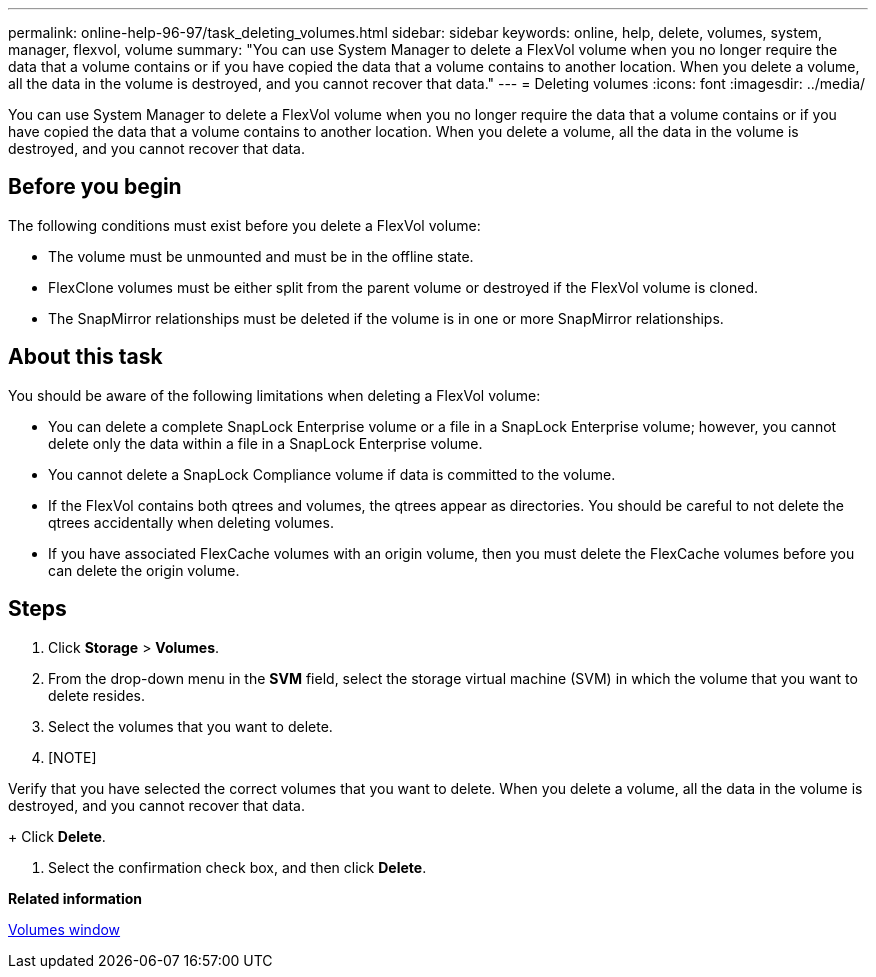 ---
permalink: online-help-96-97/task_deleting_volumes.html
sidebar: sidebar
keywords: online, help, delete, volumes, system, manager, flexvol, volume
summary: "You can use System Manager to delete a FlexVol volume when you no longer require the data that a volume contains or if you have copied the data that a volume contains to another location. When you delete a volume, all the data in the volume is destroyed, and you cannot recover that data."
---
= Deleting volumes
:icons: font
:imagesdir: ../media/

[.lead]
You can use System Manager to delete a FlexVol volume when you no longer require the data that a volume contains or if you have copied the data that a volume contains to another location. When you delete a volume, all the data in the volume is destroyed, and you cannot recover that data.

== Before you begin

The following conditions must exist before you delete a FlexVol volume:

* The volume must be unmounted and must be in the offline state.
* FlexClone volumes must be either split from the parent volume or destroyed if the FlexVol volume is cloned.
* The SnapMirror relationships must be deleted if the volume is in one or more SnapMirror relationships.

== About this task

You should be aware of the following limitations when deleting a FlexVol volume:

* You can delete a complete SnapLock Enterprise volume or a file in a SnapLock Enterprise volume; however, you cannot delete only the data within a file in a SnapLock Enterprise volume.
* You cannot delete a SnapLock Compliance volume if data is committed to the volume.
* If the FlexVol contains both qtrees and volumes, the qtrees appear as directories. You should be careful to not delete the qtrees accidentally when deleting volumes.
* If you have associated FlexCache volumes with an origin volume, then you must delete the FlexCache volumes before you can delete the origin volume.

== Steps

. Click *Storage* > *Volumes*.
. From the drop-down menu in the *SVM* field, select the storage virtual machine (SVM) in which the volume that you want to delete resides.
. Select the volumes that you want to delete.
. [NOTE]
====
Verify that you have selected the correct volumes that you want to delete. When you delete a volume, all the data in the volume is destroyed, and you cannot recover that data.
====
+
Click *Delete*.

. Select the confirmation check box, and then click *Delete*.

*Related information*

xref:reference_volumes_window.adoc[Volumes window]
